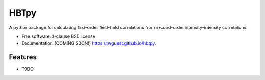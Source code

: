 =====
HBTpy
=====

.. image:: https://github.com/twguest/hbtpy/actions/workflows/testing.yml/badge.svg
   :target: https://github.com/twguest/hbtpy/actions/workflows/testing.yml


.. image:: https://img.shields.io/pypi/v/hbtpy.svg
        :target: https://pypi.python.org/pypi/hbtpy


A python package for calculating first-order field-field correlations from second-order intensity-intensity correlations.

* Free software: 3-clause BSD license
* Documentation: (COMING SOON!) https://twguest.github.io/hbtpy.

Features
--------

* TODO
